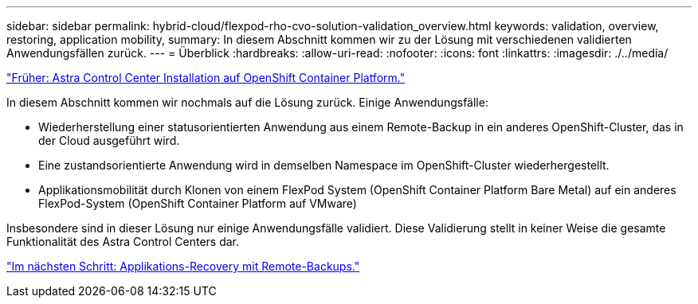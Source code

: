 ---
sidebar: sidebar 
permalink: hybrid-cloud/flexpod-rho-cvo-solution-validation_overview.html 
keywords: validation, overview, restoring, application mobility, 
summary: In diesem Abschnitt kommen wir zu der Lösung mit verschiedenen validierten Anwendungsfällen zurück. 
---
= Überblick
:hardbreaks:
:allow-uri-read: 
:nofooter: 
:icons: font
:linkattrs: 
:imagesdir: ./../media/


link:flexpod-rho-cvo-astra-control-center-installation-on-openshift-container-platform.html["Früher: Astra Control Center Installation auf OpenShift Container Platform."]

In diesem Abschnitt kommen wir nochmals auf die Lösung zurück. Einige Anwendungsfälle:

* Wiederherstellung einer statusorientierten Anwendung aus einem Remote-Backup in ein anderes OpenShift-Cluster, das in der Cloud ausgeführt wird.
* Eine zustandsorientierte Anwendung wird in demselben Namespace im OpenShift-Cluster wiederhergestellt.
* Applikationsmobilität durch Klonen von einem FlexPod System (OpenShift Container Platform Bare Metal) auf ein anderes FlexPod-System (OpenShift Container Platform auf VMware)


Insbesondere sind in dieser Lösung nur einige Anwendungsfälle validiert. Diese Validierung stellt in keiner Weise die gesamte Funktionalität des Astra Control Centers dar.

link:flexpod-rho-cvo-application-recovery-with-remote-backups.html["Im nächsten Schritt: Applikations-Recovery mit Remote-Backups."]
